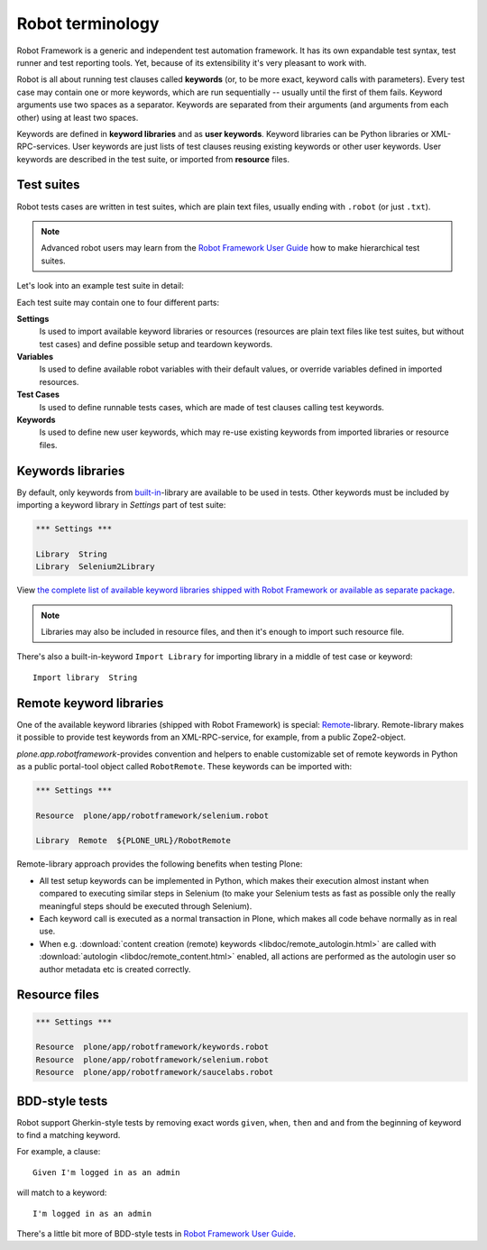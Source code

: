 Robot terminology
=================

Robot Framework is a generic and independent test automation framework.
It has its own expandable test syntax, test runner and test reporting tools.
Yet, because of its extensibility it's very pleasant to work with.

Robot is all about running test clauses called **keywords** (or, to be more
exact, keyword calls with parameters). Every test case may contain one or more
keywords, which are run sequentially -- usually until the first of them fails.
Keyword arguments use two spaces as a separator. Keywords are separated from
their arguments (and arguments from each other) using at least two spaces.

Keywords are defined in **keyword libraries** and as **user keywords**. Keyword
libraries can be Python libraries or XML-RPC-services. User keywords are just
lists of test clauses reusing existing keywords or other user keywords. User
keywords are described in the test suite, or imported from **resource** files.


Test suites
-----------

Robot tests cases are written in test suites, which are plain text files,
usually ending with ``.robot`` (or just ``.txt``).

.. note:: Advanced robot users may learn from the `Robot Framework User Guide`_
   how to make hierarchical test suites.

.. _Robot Framework User Guide: http://code.google.com/p/robotframework/wiki/UserGuideRobot

Let's look into an example test suite in detail:

.. robot-source::
   :source: plone.app.robotframework:tests/docs/test_keywords.robot

Each test suite may contain one to four different parts:

**Settings**
    Is used to import available keyword libraries or resources
    (resources are plain text files like test suites, but without test cases)
    and define possible setup and teardown keywords.

**Variables**
    Is used to define available robot variables with their default values,
    or override variables defined in imported resources.

**Test Cases**
    Is used to define runnable tests cases, which are made of test clauses
    calling test keywords.

**Keywords**
    Is used to define new user keywords, which may re-use existing keywords
    from imported libraries or resource files.


Keywords libraries
------------------

By default, only keywords from `built-in`_-library are available to be used in
tests. Other keywords must be included by importing a keyword library in
*Settings* part of test suite:

.. code-block:: robotframework

   *** Settings ***

   Library  String
   Library  Selenium2Library

.. _built-in: http://robotframework.googlecode.com/hg/doc/libraries/BuiltIn.html

View `the complete list of available keyword libraries shipped with
Robot Framework or available as separate package`__.

__ http://code.google.com/p/robotframework/wiki/TestLibraries

.. note:: Libraries may also be included in resource files, and then it's
   enough to import such resource file.

There's also a built-in-keyword ``Import Library`` for importing library
in a middle of test case or keyword::

   Import library  String


Remote keyword libraries
------------------------

One of the available keyword libraries (shipped with Robot Framework) is
special: `Remote`_-library. Remote-library makes it possible to provide test
keywords from an XML-RPC-service, for example, from a public Zope2-object.

.. _remote: http://robotframework.googlecode.com/hg/doc/userguide/RobotFrameworkUserGuide.html#remote-library-interface

*plone.app.robotframework*-provides convention and helpers to enable
customizable set of remote keywords in Python as a public portal-tool object
called ``RobotRemote``. These keywords can be imported with:

.. code-block:: robotframework

   *** Settings ***

   Resource  plone/app/robotframework/selenium.robot

   Library  Remote  ${PLONE_URL}/RobotRemote

Remote-library approach provides the following benefits when testing Plone:

* All test setup keywords can be implemented in Python, which makes their
  execution almost instant when compared to executing similar steps in
  Selenium (to make your Selenium tests as fast as possible only the really
  meaningful steps should be executed through Selenium).

* Each keyword call is executed as a normal transaction in Plone, which
  makes all code behave normally as in real use.

* When e.g.
  :download:`content creation (remote) keywords <libdoc/remote_autologin.html>`
  are called with
  :download:`autologin <libdoc/remote_content.html>`
  enabled, all actions are performed as the autologin user so author
  metadata etc is created correctly.


Resource files
--------------

.. code-block:: robotframework

   *** Settings ***

   Resource  plone/app/robotframework/keywords.robot
   Resource  plone/app/robotframework/selenium.robot
   Resource  plone/app/robotframework/saucelabs.robot


BDD-style tests
---------------

Robot support Gherkin-style tests by removing exact words ``given``,
``when``, ``then`` and ``and`` from the beginning of keyword to find
a matching keyword.

For example, a clause::

   Given I'm logged in as an admin

will match to a keyword::

   I'm logged in as an admin

There's a little bit more of BDD-style tests in `Robot Framework User Guide`_.
